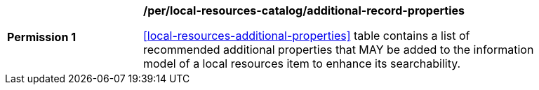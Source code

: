 [[per_local-resources-catalog_additional-record-properties]]
[width="90%",cols="2,6a"]
|===
^|*Permission {counter:per-id}* |*/per/local-resources-catalog/additional-record-properties*

<<local-resources-additional-properties>> table contains a list of recommended additional properties that MAY be added to the information model of a local resources item to enhance its searchability.
|===
